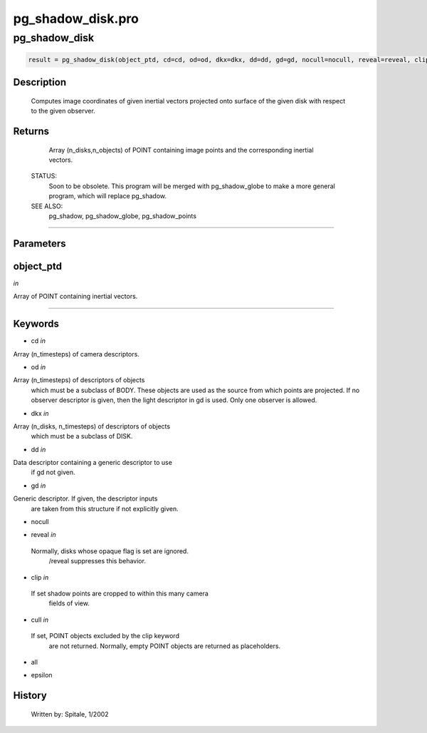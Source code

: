 pg\_shadow\_disk.pro
===================================================================================================



























pg\_shadow\_disk
________________________________________________________________________________________________________________________





.. code:: IDL

 result = pg_shadow_disk(object_ptd, cd=cd, od=od, dkx=dkx, dd=dd, gd=gd, nocull=nocull, reveal=reveal, clip=clip, cull=cull, all=all, epsilon=epsilon)



Description
-----------
	Computes image coordinates of given inertial vectors projected onto
	surface of the given disk with respect to the given observer.










Returns
-------

	Array (n_disks,n_objects) of POINT containing image
	points and the corresponding inertial vectors.


 STATUS:
	Soon to be obsolete.  This program will be merged with pg_shadow_globe
	to make a more general program, which will replace pg_shadow.


 SEE ALSO:
	pg_shadow, pg_shadow_globe, pg_shadow_points










+++++++++++++++++++++++++++++++++++++++++++++++++++++++++++++++++++++++++++++++++++++++++++++++++++++++++++++++++++++++++++++++++++++++++++++++++++++++++++++++++++++++++++++


Parameters
----------




object\_ptd
-----------------------------------------------------------------------------

*in* 

Array of POINT containing inertial vectors.





+++++++++++++++++++++++++++++++++++++++++++++++++++++++++++++++++++++++++++++++++++++++++++++++++++++++++++++++++++++++++++++++++++++++++++++++++++++++++++++++++++++++++++++++++




Keywords
--------


.. _cd
- cd *in* 

Array (n_timesteps) of camera descriptors.




.. _od
- od *in* 

Array (n_timesteps) of descriptors of objects
		which must be a subclass of BODY.  These objects are used
		as the source from which points are projected.  If no observer
		descriptor is given, then the light descriptor in gd is used.
		Only one observer is allowed.




.. _dkx
- dkx *in* 

Array (n_disks, n_timesteps) of descriptors of objects
		which must be a subclass of DISK.




.. _dd
- dd *in* 

Data descriptor containing a generic descriptor to use
		if gd not given.




.. _gd
- gd *in* 

Generic descriptor.  If given, the descriptor inputs
		are taken from this structure if not explicitly given.




.. _nocull
- nocull 



.. _reveal
- reveal *in* 

 Normally, disks whose opaque flag is set are ignored.
		 /reveal suppresses this behavior.




.. _clip
- clip *in* 

 If set shadow points are cropped to within this many camera
		 fields of view.




.. _cull
- cull *in* 

 If set, POINT objects excluded by the clip keyword
		 are not returned.  Normally, empty POINT objects
		 are returned as placeholders.




.. _all
- all 



.. _epsilon
- epsilon 













History
-------

 	Written by:	Spitale, 1/2002





















